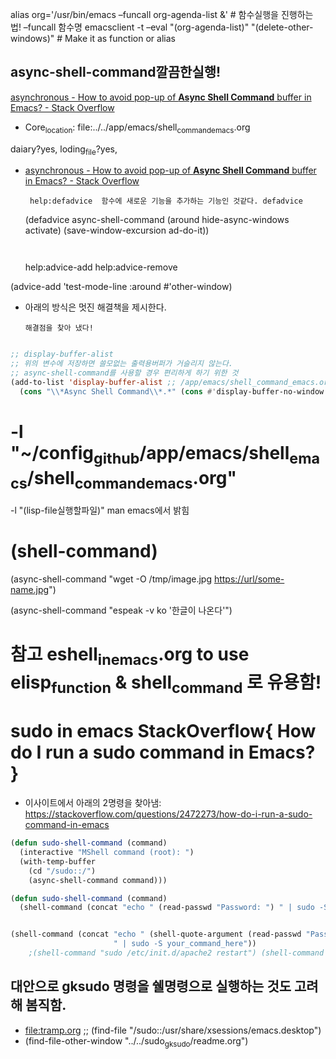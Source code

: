


alias org='/usr/bin/emacs --funcall org-agenda-list &' # 함수실행을 진행하는 법! --funcall 함수명
emacsclient -t --eval "(org-agenda-list)" "(delete-other-windows)" # Make it as function or alias


** async-shell-command깔끔한실행!
[[https://stackoverflow.com/questions/13901955/how-to-avoid-pop-up-of-async-shell-command-buffer-in-emacs][asynchronous - How to avoid pop-up of *Async Shell Command* buffer in Emacs? - Stack Overflow]]
  :async-shell-command깔끔한실행!:  
  #+BEGIN_TEXT org :async-shell-command깔끔한실행!
- Core_location: file:../../app/emacs/shell_command_emacs.org
daiary?yes, loding_file?yes, 
- [[https://stackoverflow.com/questions/13901955/how-to-avoid-pop-up-of-async-shell-command-buffer-in-emacs][asynchronous - How to avoid pop-up of *Async Shell Command* buffer in Emacs? - Stack Overflow]]
  :  help:defadvice  함수에 새로운 기능을 추가하는 기능인 것같다. defadvice
    (defadvice async-shell-command (around hide-async-windows activate)
       (save-window-excursion
          ad-do-it))
    :
 help:advice-add help:advice-remove


(advice-add 'test-mode-line :around #'other-window)

- 아래의 방식은 멋진 해결책을 제시한다.
    : 해결점을 찾아 냈다!

   #+begin_src emacs-lisp :results silent

;; display-buffer-alist 
;; 위의 변수에 저장하면 쓸모없는 출력용버퍼가 거슬리지 않는다.
;; async-shell-command를 사용할 경우 편리하게 하기 위한 것
(add-to-list 'display-buffer-alist ;; /app/emacs/shell_command_emacs.org
  (cons "\\*Async Shell Command\\*.*" (cons #'display-buffer-no-window nil)))

#+end_src


  #+END_TEXT
  :END:



* -l "~/config_github/app/emacs/shell_emacs/shell_command_emacs.org" 
  -l "(lisp-file실행할파일)" man emacs에서 밝힘





* (shell-command)


(async-shell-command "wget -O /tmp/image.jpg https://url/some-name.jpg")

(async-shell-command "espeak -v ko '한글이 나온다'")


* 참고 eshell_in_emacs.org to use elisp_function & shell_command 로 유용함!

* sudo in emacs StackOverflow{ How do I run a sudo command in Emacs? }
- 이사이트에서 아래의 2명령을 찾아냄: https://stackoverflow.com/questions/2472273/how-do-i-run-a-sudo-command-in-emacs 

#+BEGIN_SRC emacs-lisp
(defun sudo-shell-command (command)
  (interactive "MShell command (root): ")
  (with-temp-buffer
    (cd "/sudo::/")
    (async-shell-command command)))

(defun sudo-shell-command (command)
  (shell-command (concat "echo " (read-passwd "Password: ") " | sudo -S " command)))


(shell-command (concat "echo " (shell-quote-argument (read-passwd "Password? "))
                       " | sudo -S your_command_here"))
	;(shell-command "sudo /etc/init.d/apache2 restart") (shell-command "echo password | sudo -S /etc/init.d/apache2 restart")
#+END_SRC


** 대안으로 gksudo 명령을 쉘명령으로 실행하는 것도 고려해 봄직함.
- file:tramp.org ;; (find-file "/sudo::/usr/share/xsessions/emacs.desktop")
-    (find-file-other-window "../../sudo_gksudo/readme.org") 
